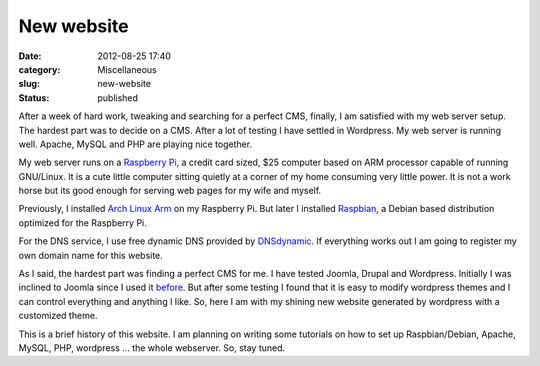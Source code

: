 New website
###########
:date: 2012-08-25 17:40
:category: Miscellaneous
:slug: new-website
:status: published

After a week of hard work, tweaking and searching for a perfect CMS,
finally, I am satisfied with my web server setup. The hardest part was
to decide on a CMS. After a lot of testing I have settled in Wordpress.
My web server is running well. Apache, MySQL and PHP are playing nice
together.

My web server runs on a `Raspberry Pi <http://raspberrypi.org>`__, a
credit card sized, $25 computer based on ARM processor capable of
running GNU/Linux. It is a cute little computer sitting quietly at a
corner of my home consuming very little power. It is not a work horse
but its good enough for serving web pages for my wife and myself.

Previously, I installed `Arch Linux Arm <http://archlinuxarm.org>`__ on
my Raspberry Pi. But later I installed
`Raspbian <http://www.raspbian.org/>`__, a Debian based distribution
optimized for the Raspberry Pi.

For the DNS service, I use free dynamic DNS provided by
`DNSdynamic <https://www.dnsdynamic.org>`__. If everything works out I
am going to register my own domain name for this website.

As I said, the hardest part was finding a perfect CMS for me. I have
tested Joomla, Drupal and Wordpress. Initially I was inclined to Joomla
since I used it `before <http://teacher.buet.ac.bd/masum_habib>`__. But
after some testing I found that it is easy to modify wordpress themes
and I can control everything and anything I like. So, here I am with my
shining new website generated by wordpress with a customized theme.

This is a brief history of this website. I am planning on writing some
tutorials on how to set up Raspbian/Debian, Apache, MySQL, PHP,
wordpress ... the whole webserver. So, stay tuned.
